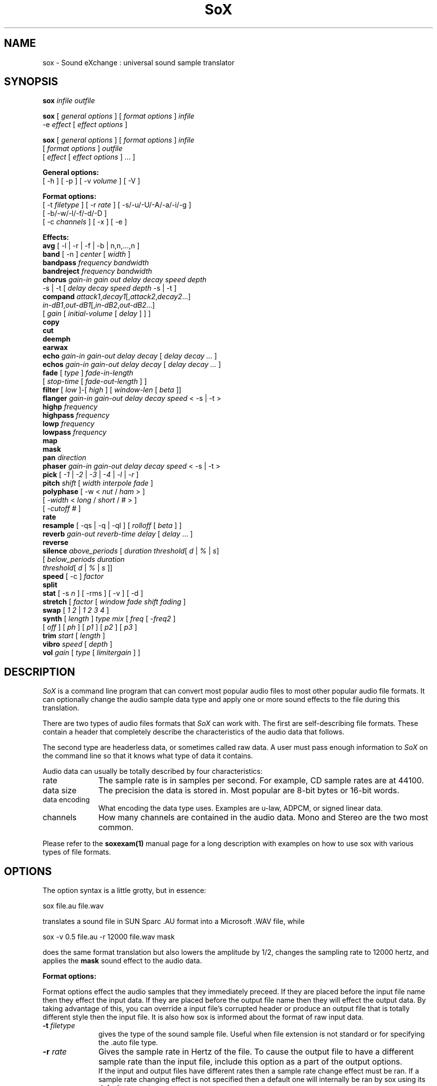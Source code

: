 .de Sh
.br
.ne 5
.PP
\fB\\$1\fR
.PP
..
.de Sp
.if t .sp .5v
.if n .sp
..
.TH SoX 1 "July 24, 2000"
.SH NAME
sox \- Sound eXchange : universal sound sample translator
.SH SYNOPSIS
.P
\fBsox\fR \fIinfile outfile\fR
.P
\fBsox\fR [ \fIgeneral options\fR ] [ \fIformat options\fR ] \fIinfile\fR
.br
    -e \fIeffect\fR [ \fIeffect options\fR ]
.P
\fBsox\fR [ \fIgeneral options\fR ] [ \fIformat options\fR ] \fIinfile\fR
.br
    [ \fIformat options\fR ] \fIoutfile\fR
.br
    [ \fIeffect\fR [ \fIeffect options\fR ] ... ]
.P
.B General options:
.br
    [ -h ] [ -p ] [ -v \fIvolume\fR ] [ -V ]
.P
.B Format options:
.br
    [ -t \fIfiletype\fR ] [ -r \fIrate\fR ] [ -s/-u/-U/-A/-a/-i/-g ]
    [ -b/-w/-l/-f/-d/-D ]
    [ -c \fIchannels\fR ] [ -x ] [ -e ]
.P
.B Effects:
.br
    \fBavg\fR [ -l | -r | -f | -b | n,n,...,n ]
.br
    \fBband\fR [ -n ] \fIcenter\fR [ \fIwidth\fR ]
.br
    \fBbandpass\fR \fIfrequency bandwidth\fR
.br
    \fBbandreject\fR \fIfrequency bandwidth\fR
.br
    \fBchorus\fR \fIgain-in gain out delay decay speed depth\fR
.br
           -s | -t [ \fIdelay decay speed depth\fR -s | -t ]
.br
    \fBcompand\fR \fIattack1\fR,\fIdecay1\fR[,\fIattack2\fR,\fIdecay2\fR...]
.br
            \fIin-dB1\fR,\fIout-dB1\fR[,\fIin-dB2\fR,\fIout-dB2\fR...]
.br
            [ \fIgain\fR [ \fIinitial-volume\fR [ \fIdelay\fR ] ] ]
.br
    \fBcopy\fR
.br
    \fBcut\fR
.br
    \fBdeemph\fR
.br
    \fBearwax\fR
.br
    \fBecho\fR \fIgain-in gain-out delay decay\fR [ \fIdelay decay ...\fR ]
.br
    \fBechos\fR \fIgain-in gain-out delay decay\fR [ \fIdelay decay ...\fR ]
.br
    \fBfade\fR [ \fItype\fR ] \fIfade-in-length\fR 
         [ \fIstop-time\fR [ \fIfade-out-length\fR ] ]
.br
    \fBfilter\fR [ \fIlow\fR ]-[ \fIhigh\fR ] [ \fIwindow-len\fR [ \fIbeta\fR ]]
.br
    \fBflanger\fR \fIgain-in gain-out delay decay speed\fR < -s | -t >
.br
    \fBhighp\fR \fIfrequency\fR
.br
    \fBhighpass\fR \fIfrequency\fR
.br
    \fBlowp\fR \fIfrequency\fR
.br
    \fBlowpass\fR \fIfrequency\fR
.br
    \fBmap\fR
.br
    \fBmask\fR
.br
    \fBpan\fR \fIdirection\fR
.br
    \fBphaser\fR \fIgain-in gain-out delay decay speed\fR < -s | -t >
.br
    \fBpick\fR [ \fI-1\fR | \fI-2\fR | \fI-3\fR | \fI-4\fR | \fI-l\fR | \fI-r\fR ]
.br
    \fBpitch\fR \fIshift\fR [ \fIwidth interpole fade\fR ]
.br
    \fBpolyphase\fR [ -w < \fInut\fR / \fIham\fR > ] 
              [ \fI -width\fR < \fIlong\fR / \fIshort\fR / # > ] 
              [ \fI-cutoff #\fR ]
.br
    \fBrate\fR
.br
    \fBresample\fR [ -qs | -q | -ql ] [ \fIrolloff\fR [ \fIbeta\fR ] ]
.br
    \fBreverb\fR \fIgain-out reverb-time delay\fR [ \fIdelay\fR ... ]
.br
    \fBreverse\fR
.br
    \fBsilence\fR \fIabove_periods\fR [ \fIduration threshold\fR[ \fId\fR | \fI%\fR | \fIs\fR]
            [ \fIbelow_periods duration 
              threshold\fR[ \fId\fR | \fI%\fR | \fIs\fR ]]
.br
    \fBspeed\fR [ -c ] \fIfactor\fR
.br
    \fBsplit\fR
.br
    \fBstat\fR [ -s \fIn\fR ] [ -rms ] [ -v ] [ -d ]
.br
    \fBstretch\fR [ \fIfactor\fR [ \fIwindow fade shift fading\fR ]
.br
    \fBswap\fR [ \fI1 2\fR | \fI1 2 3 4\fR ]
.br
    \fBsynth\fR [ \fIlength\fR ] \fItype mix\fR [ \fIfreq\fR [ \fI-freq2\fR ]
          [ \fIoff\fR ] [ \fIph\fR ] [ \fIp1\fR ] [ \fIp2\fR ] [ \fIp3\fR ]
.br
    \fBtrim\fR \fIstart\fR [ \fIlength\fR ]
.br
    \fBvibro\fR \fIspeed\fR [ \fIdepth\fR ]
.br
    \fBvol\fR \fIgain\fR [ \fItype\fR [ \fIlimitergain\fR ] ] 
.SH DESCRIPTION
.I SoX
is a command line program that can convert most popular audio files
to most other popular audio file formats.  It can optionally change
the audio sample data type and apply one or more
sound effects to the file during this translation.
.P
There are two types of audio files formats that
.I SoX
can work with.  The first are self-describing file formats.  These
contain a header that completely describe the characteristics of
the audio data that follows.
.P
The second type are headerless data, or sometimes called raw data.  A
user must pass enough information to
.I SoX
on the command line so that it knows what type of data it contains.
.P
Audio data can usually be totally described by four characteristics:
.TP 10
rate
The sample rate is in samples per second.  For example, CD sample rates are at 44100.
.TP 10 
data size
The precision the data is stored in.  Most popular are 8-bit bytes or 16-bit 
words.
.TP 10
data encoding
What encoding the data type uses.  Examples are u-law, ADPCM, or signed linear data.
.TP 10
channels
How many channels are contained in the audio data.  Mono and Stereo are the two most common.
.P
Please refer to the
.B soxexam(1)
manual page for a long description with examples on how to use sox with
various types of file formats.
.SH OPTIONS
The option syntax is a little grotty, but in essence:
.P
.br
	sox file.au file.wav
.P
.br
translates a sound file in SUN Sparc .AU format 
into a Microsoft .WAV file, while
.P
.br
	sox -v 0.5 file.au -r 12000 file.wav mask
.P
.br
does the same format translation but also 
lowers the amplitude by 1/2, changes
the sampling rate to 12000 hertz, and applies the \fBmask\fR sound effect
to the audio data.
.PP
\fBFormat options:\fR
.PP
Format options effect the audio samples that they immediately preceed.  If
they are placed before the input file name then they effect the input
data.  If they are placed before the output file name then they will
effect the output data.  By taking advantage of this, you can override
a input file's corrupted header or produce an output file that is totally
different style then the input file.  It is also how sox is informed about
the format of raw input data.
.TP 10
\fB-t \fIfiletype\fR
gives the type of the sound sample file.  Useful when file extension is
not standard or for specifying the .auto file type.
.TP 10
\fB-r \fIrate\fR
Gives the sample rate in Hertz of the file.  To cause the output file to have
a different sample rate than the input file, include this option as a part
of the output options.
.br
If the input and output files have
different rates then a sample rate change effect must be ran.  If a
sample rate changing effect is not specified then a default one will internally
be ran by sox using its default parameters.
.TP 10
\fB-s/-u/-U/-A/-a/-i/-g\fR
The sample data encoding is signed linear (2's complement),
unsigned linear, U-law (logarithmic), A-law (logarithmic),
ADPCM, IMA_ADPCM, or GSM.
.br
U-law (actually shorthand for mu-law) and A-law are the U.S. and
international standards for logarithmic telephone sound compression.
When uncompressed it has roughly the precision of 12-byte PCM audio.
.br
ADPCM is form of sound compression that has a good
compromise between good sound quality and fast encoding/decoding
time.  It is used for telephone sound compression and places were
full fidelity is not as important.  When uncompressed it has roughly
the precision of 16-bit PCM audio.  Popular version of ADPCM include
G.726, MS ADPCM, and IMA ADPCM.  The \fB-a\fR flag has different meanings
in different file handlers.  In \fB.wav\fR files it represents MS ADPCM
files, in all others it means G.726 ADPCM.
IMA ADPCM is a specific form of adpcm compression, slightly simpler
and slightly lower fidelity than Microsoft's flavor of ADPCM.
IMA ADPCM is also called DVI ADPCM.
.br
GSM is a standard used for telephone sound compression in
European countries and its gaining popularity because of its
quality.  It usually is CPU intensive to work with GSM audio data.
.TP 10
\fB-b/-w/-l/-f/-d/-D\fR
The sample data size is in bytes, 16-bit words, 32-bit longwords,
32-bit floats, 64-bit double floats, or 80-bit IEEE floats.
Floats and double floats are in native machine format.
.TP 10
\fB-x\fR
The sample data is in XINU format; that is,
it comes from a machine with the opposite word order 
than yours and must
be swapped according to the word-size given above.
Only 16-bit and 32-bit integer data may be swapped.
Machine-format floating-point data is not portable.
IEEE floats are a fixed, portable format.
.TP 10
\fB-c \fIchannels\fR
The number of sound channels in the data file.
This may be 1, 2, or 4; for mono, stereo, or quad sound data.  To cause
the output file to have a different number of channels than the input
file, include this option with the output file options.
If the input and output file have a different number of channels then the
avg effect must be used.  If the avg effect is not specified on the 
command line it will be invoked internally with default parameters.
.TP 10
\fB-e\fR
When used after the input filename (so that it applies to the output file)
it allows you to avoid giving an output filename and will not
produce an output file.  It will apply any specified effects
to the input file.  This is mainly useful with the \fBstat\fR effect
but can be used with others.
.PP
\fBGeneral options:\fR
.TP 10
\fB-h\fR
Print version number and usage information.
.TP 10
\fB-p\fR
Run in preview mode and run fast.  This will somewhat speed up
sox when the output format has a different number of channels and
a different rate than the input file.  Currently, this defaults to
using the \fBrate\fR effect instead of the \fBresample\fR effect for sample
rate changes.
.TP 10
\fB-v \fIvolume\fR
Change amplitude (floating point); 
less than 1.0 decreases, greater than 1.0 increases.  May use a negative
number to invert the phase of the audio data.  It is interesting to note
that we percieve volume
logarithmically but this adjusts the amplitude linearly.
.br
Note: see the \fBstat\fR effect for information on finding the maximum
value that can be used with this option without causing audio data be
be clipped.
.TP 10
\fB-V\fR
Print a description of processing phases.
Useful for figuring out exactly how
.I sox
is mangling your sound samples.
.SH FILE TYPES
.I SoX
attempts to determine the file type of input files automatically by looking 
at the header of the audio file.  When it is unable to detect the file
type or if its an output file
then it uses the file extension of the file to determine what type of file 
format handler to use.  This can be overridden by specifying the
"-t" option on the command line.
.P
The input and output files may be read from standard in and out.  This
is done by specifying '-' as the filename.
.P
File formats which have headers are checked, 
if that header doesn't seem right,
the program exits with an appropriate message.
.P
The following file formats are supported:
.PP
.TP 10
.B .8svx
Amiga 8SVX musical instrument description format.
.TP 10
.B .aiff
AIFF files used on Apple IIc/IIgs and SGI.
Note: the AIFF format supports only one SSND chunk.
It does not support multiple sound chunks, 
or the 8SVX musical instrument description format.
AIFF files are multimedia archives and
can have multiple audio and picture chunks.
You may need a separate archiver to work with them.
.TP 10
.B .au
SUN Microsystems AU files.
There are apparently many types of .au files;
DEC has invented its own with a different magic number
and word order.  
The .au handler can read these files but will not write them.
Some .au files have valid AU headers and some do not.
The latter are probably original SUN u-law 8000 hz samples.
These can be dealt with using the 
.B .ul
format (see below).
.TP 10
.B .avr
Audio Visual Research
.br
The AVR format is produced by a number of commercial packages
on the Mac.
.TP 10
.B .cdr
CD-R
.br
CD-R files are used in mastering music on Compact Disks.
The audio data on a CD-R disk is a raw audio file
with a format of stereo 16-bit signed samples at a 44khz sample
rate.  There is a special blocking/padding oddity at the end
of the audio file and is why it needs its own handler.
.TP 10
.B .cvs
Continuously Variable Slope Delta modulation
.br
Used to compress speech audio for applications such as voice mail.
.TP 10
.B .dat      
Text Data files
.br
These files contain a textual representation of the
sample data.  There is one line at the beginning
that contains the sample rate.  Subsequent lines
contain two numeric data items: the time since
the beginning of the first sample and the sample value.
Values are normalized so that the maximum and minimum
are 1.00 and -1.00.  This file format can be used to
create data files for external programs such as
FFT analyzers or graph routines.  SoX can also convert
a file in this format back into one of the other file
formats.
.TP 10
.B .gsm
GSM 06.10 Lossy Speech Compression
.br
A standard for compressing speech which is used in the
Global Standard for Mobil telecommunications (GSM).  Its good
for its purpose, shrinking audio data size, but it will introduce
lots of noise when a given sound sample is encoded and decoded
multiple times.  This format is used by some voice mail applications.
It is rather CPU intensive.
.br
GSM in
.B sox
is optional and requires access to an external GSM library.  To see
if there is support for gsm run \fBsox -h\fR
and look for it under the list of supported file formats.
.TP 10
.B .hcom
Macintosh HCOM files.
These are (apparently) Mac FSSD files with some variant
of Huffman compression.
The Macintosh has wacky file formats and this format
handler apparently doesn't handle all the ones it should.
Mac users will need your usual arsenal of file converters
to deal with an HCOM file under Unix or DOS.
.TP 10
.B .maud
An Amiga format
.br
An IFF-conform sound file type, registered by
MS MacroSystem Computer GmbH, published along
with the "Toccata" sound-card on the Amiga.
Allows 8bit linear, 16bit linear, A-Law, u-law
in mono and stereo.
.TP 10
.B .ogg
Ogg Vorbis Compressed Audio.
.br
Ogg Vorbis is a open, patent-free codec designed for compressing music
and streaming audio.  It is similar to MP3, VQF, AAC, and other lossy
formats.  
.B sox
can decode all types of Ogg Vorbis files, but can only encode at 128 kbps.
Decoding is somewhat CPU intensive and encoding is very CPU intensive.
.br
Ogg Vorbis in
.B sox
is optional and requires access to external Ogg Vorbis libraries.  To
see if there is support for Ogg Vorbis run \fBsox -h\fR
and look for it under the list of supported file formats as "vorbis".
.TP 10
.B ossdsp
OSS /dev/dsp device driver
.br
This is a pseudo-file type and can be optionally compiled into Sox.  Run
.B sox -h
to see if you have support for this file type.  When this driver is used
it allows you to open up the OSS /dev/dsp file and configure it to
use the same data format as passed in to /fBSoX.
It works for both playing and recording sound samples.  When playing sound
files it attempts to set up the OSS driver to use the same format as the
input file.  It is suggested to always override the output values to use
the highest quality samples your sound card can handle.  Example:
.I -t ossdsp -w -s /dev/dsp
.TP 10
.B .sf
IRCAM Sound Files.
.br
Sound Files are used by academic music software 
such as the CSound package, and the MixView sound sample editor.
.TP 10
.B .sph
.br
SPHERE (SPeech HEader Resources) is a file format defined by NIST
(National Institute of Standards and Technology) and is used with
speech audio.  SoX can read these files when they contain
ulaw and PCM data.  It will ignore any header information that
says the data is compressed using \fIshorten\fR compression and
will treat the data as either ulaw or PCM.  This will allow SoX
and the command line \fIshorten\fR program to be ran together using
pipes to uncompress the data and then pass the result to SoX for processing.
.TP 10
.B .smp
Turtle Beach SampleVision files.
.br
SMP files are for use with the PC-DOS package SampleVision by Turtle Beach
Softworks. This package is for communication to several MIDI samplers. All
sample rates are supported by the package, although not all are supported by
the samplers themselves. Currently loop points are ignored.
.TP 10
.B .snd
.br
Under DOS this file format is the same as the \fB.sndt\fR format.  Under all
other platforms it is the same as the \fB.au\fR format.
.TP 10
.B .sndt
SoundTool files.
.br
This is an older DOS file format.
.TP 10
.B sunau
Sun /dev/audio device driver
.br
This is a pseudo-file type and can be optionally compiled into Sox.  Run
.B sox -h
to see if you have support for this file type.  When this driver is used
it allows you to open up a Sun /dev/audio file and configure it to
use the same data type as passed in to
.B Sox.
It works for both playing and recording sound samples.  When playing sound
files it attempts to set up the audio driver to use the same format as the
input file.  It is suggested to always override the output values to use
the highest quality samples your hardware can handle.  Example:
.I -t sunau -w -s /dev/audio
or
.I -t sunau -U -c 1 /dev/audio
for older sun equipment.
.TP 10
.B .txw
Yamaha TX-16W sampler.
.br
A file format from a Yamaha sampling keyboard which wrote IBM-PC
format 3.5" floppies.  Handles reading of files which do not have
the sample rate field set to one of the expected by looking at some
other bytes in the attack/loop length fields, and defaulting to
33kHz if the sample rate is still unknown.
.TP 10
.B .vms
More info to come.
.br
Used to compress speech audio for applications such as voice mail.
.TP 10
.B .voc
Sound Blaster VOC files.
.br
VOC files are multi-part and contain silence parts, looping, and
different sample rates for different chunks.
On input, the silence parts are filled out, loops are rejected,
and sample data with a new sample rate is rejected.
Silence with a different sample rate is generated appropriately.
On output, silence is not detected, nor are impossible sample rates.
.TP 10
.B vorbis
See
.B .ogg
format.
.TP 10
.B .wav
Microsoft .WAV RIFF files.
.br
These appear to be very similar to IFF files,
but not the same.  
They are the native sound file format of Windows.
(Obviously, Windows was of such incredible importance
to the computer industry that it just had to have its own 
sound file format.)
Normally \fB.wav\fR files have all formatting information
in their headers, and so do not need any format options
specified for an input file. If any are, they will
override the file header, and you will be warned to this effect.
You had better know what you are doing! Output format
options will cause a format conversion, and the \fB.wav\fR
will written appropriately.
Sox currently can read PCM, ULAW, ALAW, MS ADPCM, and IMA (or DVI) ADPCM.
It can write all of these formats including
.B (NEW!)
the ADPCM encoding.
.TP 10
.B .wve
Psion 8-bit alaw
.br
These are 8-bit a-law 8khz sound files used on the
Psion palmtop portable computer.
.TP 10
.B .raw
Raw files (no header).
.br
The sample rate, size (byte, word, etc), 
and encoding (signed, unsigned, etc.)
of the sample file must be given.
The number of channels defaults to 1.
.TP 10
.B ".ub, .sb, .uw, .sw, .ul, .al, .sl"
These are several suffices which serve as
a shorthand for raw files with a given size and encoding.
Thus, \fBub, sb, uw, sw, ul\fR and \fBsl\fR
correspond to "unsigned byte", "signed byte",
"unsigned word", "signed word", "ulaw" (byte), "alaw" (byte),
and "signed long".
The sample rate defaults to 8000 hz if not explicitly set,
and the number of channels (as always) defaults to 1.
There are lots of Sparc samples floating around in u-law format
with no header and fixed at a sample rate of 8000 hz.
(Certain sound management software cheerfully ignores the headers.)
Similarly, most Mac sound files are in unsigned byte format with
a sample rate of 11025 or 22050 hz.
.TP 10
.B .auto
This is a ``meta-type'': specifying this type for an input file
triggers some code that tries to guess the real type by looking for
magic words in the header.  If the type can't be guessed, the program
exits with an error message.  The input must be a plain file, not a
pipe.  This type can't be used for output files.
.SH EFFECTS
Multiple effects may be applied to the audio data by specifying them
one after another at the end of the command line.
.TP 10
avg [ \fI-l\fR | \fI-r\fR | \fI-f\fR | \fI-b\fR | \fIn,n,...,n\fR ]
Reduce the number of channels by averaging the samples,
or duplicate channels to increase the number of channels.
This effect is automatically used when the number of input
channels differ from the number of output channels.  When reducing
the number of channels it is possible to manually specify the
avg effect and use the \fI-l\fR, \fI-r\fR, \fI-f\fR, or \fI-b\fR
options to select only
the left, right, front, or back channel(s) for the output instead of
averaging the channels.
The \fI-f\fR and \fI-b\fR options maintain left/right stereo
separation; use the avg effect twice to select a single channel.

The avg effect can also be invoked with up to 16 double-precision
numbers, which specify the proportion of each input channel that is
to be mixed into each output channel.
In two-channel mode, 4 numbers are given: l->l, l->r, r->l, and r->r,
respectively.
In four-channel mode, the first 4 numbers give the proportions for the
left-front output channel, as follows: lf->lf, rf->lf, lb->lf, and
rb->rf.
The next 4 give the right-front output in the same order, then
left-back and right-back.

It is also possible to use the 16 numbers to expand or reduce the
channel count; just specify 0 for unused channels.
Finally, if fewer than 4 numbers are given, certain special
abbreviations may be
invoked; see the source code for details.
.TP 10
band \fB[ \fI-n \fB] \fIcenter \fB[ \fIwidth\fB ]
Apply a band-pass filter.
The frequency response drops logarithmically
around the
.I center
frequency.
The
.I width
gives the slope of the drop.
The frequencies at 
.I "center + width"
and
.I "center - width"
will be half of their original amplitudes.
.B Band
defaults to a mode oriented to pitched signals,
i.e. voice, singing, or instrumental music.
The 
.I -n
(for noise) option uses the alternate mode
for un-pitched signals.
.B Warning:
.I -n
introduces a power-gain of about 11dB in the filter, so beware
of output clipping.
.B Band
introduces noise in the shape of the filter,
i.e. peaking at the 
.I center
frequency and settling around it.
See \fBfilter\fR for a bandpass effect with steeper shoulders.
.TP 10
bandpass \fIfrequency bandwidth\fB
Butterworth bandpass filter. Description coming soon!
.TP 10
bandreject \fIfrequency bandwidth\fB
Butterworth bandreject filter.  Description coming soon!
.TP
chorus \fIgain-in gain-out delay decay speed depth 
.TP 10
       -s \fR| \fI-t [ \fIdelay decay speed depth -s \fR| \fI-t ... \fR]
Add a chorus to a sound sample.  Each quadtuple
delay/decay/speed/depth gives the delay in milliseconds
and the decay (relative to gain-in) with a modulation
speed in Hz using depth in milliseconds.
The modulation is either sinodial (-s) or triangular
(-t).  Gain-out is the volume of the output.
.TP
compand \fIattack1,decay1\fR[,\fIattack2,decay2\fR...]
.TP 
        \fIin-dB1,out-dB1\fR[,\fIin-dB2,out-dB2\fR...]
.TP 10
        [\fIgain\fR [\fIinitial-volume\fR [\fIdelay\fR ] ] ]
Compand (compress or expand) the dynamic range of a sample.  The
attack and decay time specify the integration time over which the
absolute value of the input signal is integrated to determine its
volume; attacks refer to increases in volume and decays refer to
decreases.  Where more than one pair of attack/decay parameters are
specified, each channel is treated separately and the number of pairs
must agree with the number of input channels.  The second parameter is
a list of points on the compander's transfer function specified in dB
relative to the maximum possible signal amplitude.  The input values
must be in a strictly increasing order but the transfer function does
not have to be monotonically rising.  The special value \fI-inf\fR may
be used to indicate that the input volume should be associated output
volume.  The points \fI-inf,-inf\fR and \fI0,0\fR are assumed; the
latter may be overridden, but the former may not.

The third
(optional) parameter is a postprocessing gain in dB which is applied
after the compression has taken place; the fourth (optional) parameter
is an initial volume to be assumed for each channel when the effect
starts.  This permits the user to supply a nominal level initially, so
that, for example, a very large gain is not applied to initial signal
levels before the companding action has begun to operate: it is quite
probable that in such an event, the output would be severely clipped
while the compander gain properly adjusts itself.

The fifth (optional) parameter is a delay in seconds.
The input signal is analyzed immediately to control the compander, but
it is delayed before being fed to the volume adjuster.
Specifying a delay approximately equal to the attack/decay times
allows the compander to effectively operate in a "predictive" rather than a
reactive mode.
.TP 10
copy
Copy the input file to the output file.
This is the default effect if both files have the same 
sampling rate.
.TP 10
cut \fIloopnumber
Extract loop #N from a sample.
.TP 10
deemph
Apply a treble attenuation shelving filter to samples in
audio cd format.  The frequency response of pre-emphasized
recordings is rectified.  The filtering is defined in the
standard document ISO 908.
.TP 10
earwax
Makes sound easier to listen to on headphones.
Adds audio-cues to samples in audio cd format so that
when listened to on headphones the stereo image is
moved from inside
your head (standard for headphones) to outside and in front of the
listener (standard for speakers). See 
.br
www.geocities.com/beinges
for a full explanation.
.TP 10
echo \fIgain-in gain-out delay decay \fR[ \fIdelay decay ... \fR]
Add echoing to a sound sample.
Each delay/decay part gives the delay in milliseconds 
and the decay (relative to gain-in) of that echo.
Gain-out is the volume of the output.
.TP 10
echos \fIgain-in gain-out delay decay \fR[ \fIdelay decay ... \fR]
Add a sequence of echos to a sound sample.
Each delay/decay part gives the delay in milliseconds 
and the decay (relative to gain-in) of that echo.
Gain-out is the volume of the output.
.TP
fade [ \fItype\fR ] \fIfade-in-length\fR
.TP 10
     [ \fIstop-time\fR [ \fIfade-out-length\fR ] ]
Add a fade effect to the beginning, end, or both of the audio data.  

For fade-ins, this starts from the first sample and ramps the volume of the audio from 0 to full volume over \fIfade-in-length\fR seconds.  Specify 0 seconds if no fade-in is wanted.

For fade-outs, the audio data will be truncated at the stop-time and
the volume will be ramped from full volume down to 0 starting at
\fIfade-out-length\fR seconds before the \fIstop-time\fR.  No fade-out
is performed if these options are not specified.
.br
All times can be specified in either periods of time or sample counts.
To specify time periods use the format hh:mm:ss.frac format.  To specify
using sample counts, specify the number of samples and append the letter 's'
to the sample count (for example 8000s).
.br
An optional \fItype\fR can be specified to change the type of envelope.  Choices are q for quarter of a sinewave, h for half a sinewave, t for linear slope, l for logarithmic, and p for inverted parabola.  The default is a linear slope.
.TP 10
filter [ \fIlow\fR ]-[ \fIhigh\fR ] [ \fIwindow-len\fR [ \fIbeta\fR ] ]
Apply a Sinc-windowed lowpass, highpass, or bandpass filter of given
window length to the signal.
\fIlow\fR refers to the frequency of the lower 6dB corner of the filter.
\fIhigh\fR refers to the frequency of the upper 6dB corner of the filter.

A lowpass filter is obtained by leaving \fIlow\fR unspecified, or 0.
A highpass filter is obtained by leaving \fIhigh\fR unspecified, or 0,
or greater than or equal to the Nyquist frequency.

The \fIwindow-len\fR, if unspecified, defaults to 128.
Longer windows give a sharper cutoff, smaller windows a more gradual cutoff.

The \fIbeta\fR, if unspecified, defaults to 16.  This selects a Kaiser window.
You can select a Nuttall window by specifying anything <= 2.0 here.
For more discussion of beta, look under the \fBresample\fR effect.

.TP 10
flanger \fIgain-in gain-out delay decay speed\fR < -s | -t >
Add a flanger to a sound sample.  Each triple
delay/decay/speed gives the delay in milliseconds
and the decay (relative to gain-in) with a modulation
speed in Hz.
The modulation is either sinodial (-s) or triangular
(-t).  Gain-out is the volume of the output.
.TP 10
highp \fIfrequency\fR
Apply a single pole recursive high-pass filter.
The frequency response drops logarithmically with 
I frequency 
in the middle of the drop.
The slope of the filter is quite gentle.
See \fBfilter\fR for a highpass effect with sharper cutoff.
.TP 10
highpass \fIfrequency\fB
Butterworth highpass filter.  Description comming soon!
.TP 10
lowp \fIfrequency\fR
Apply a single pole recursive low-pass filter.
The frequency response drops logarithmically with 
.I frequency 
in the middle of the drop.
The slope of the filter is quite gentle.
See \fBfilter\fR for a lowpass effect with sharper cutoff.
.TP 10
lowpass \fIfrequency\fB
Butterworth lowpass filter.  Description coming soon!
.TP 10
map 
Display a list of loops in a sample,
and miscellaneous loop info.
.TP 10
mask
Add "masking noise" to signal.
This effect deliberately adds white noise to a sound 
in order to mask quantization effects,
created by the process of playing a sound digitally.
It tends to mask buzzing voices, for example.
It adds 1/2 bit of noise to the sound file at the
output bit depth.
.TP 10
pan \fIdirection\fB
Pan the sound of an audio file from one channel to another.  This is done by
changing the volume of the input channels so that it fades out on one
channel and fades-in on another.  If the number of input channels is
different then the number of output channels then this effect tries to
intelligently handle this.  For instance, if the input contains 1 channel
and the output contains 2 channels, then it will create the missing channel
itself.  The 
.I direction
is a value from -1.0 to 1.0.  -1.0 represents
far left and 1.0 represents far right.  Numbers in between will start the
pan effect without totally muting the opposite channel.
.TP 10
phaser \fIgain-in gain-out delay decay speed\fR < -s | -t >
Add a phaser to a sound sample.  Each triple
delay/decay/speed gives the delay in milliseconds
and the decay (relative to gain-in) with a modulation
speed in Hz.
The modulation is either sinodial (-s) or triangular
(-t).  The decay should be less than 0.5 to avoid
feedback.  Gain-out is the volume of the output.
.TP 10
pick [ \fI-1\fR | \fI-2\fR | \fI-3\fR | \fI-4\fR | \fI-l\fR | \fI-r\fR ]
Select the left or right channel of a stereo sample,
or one of four channels in a quadrophonic sample. The \fI-l\fR and \fI-r\fR
options represent either the left or right channel.  It is required that
you use the \fB-c 1\fR command line option in order to force the output file to
contain only 1 channel.
.TP 10
pitch \fIshift [ width interpole fade ]\fB
Change the pitch of file without affecting its duration by cross-fading
shifted samples.
.I shift
is given in cents. Use a positive value to shift to treble, negative value to shift to bass.
Default shift is 0.
.I width
of window is in ms. Default width is 20ms. Try 30ms to lower pitch,
and 10ms to raise pitch.
.I interpole
option, can be "cubic" or "linear". Default is "cubic".  The
.I fade
option, can be "cos", "hamming", "linear" or "trapezoid".
Default is "cos".
.TP
polyphase [ \fI-w \fR< \fInut\fR / \fIham\fR > ] 
.TP
          [ \fI -width \fR< \fI long \fR / \fIshort \fR / \fI# \fR> ] 
.TP 10
          [ \fI-cutoff # \fR ]
Translate input sampling rate to output sampling rate via polyphase
interpolation, a DSP algorithm.  This method is slow and uses lots
of RAM, but gives much better results than 
.B rate.

.br
-w < nut / ham > : select either a Nuttal (~90 dB stopband) or Hamming
(~43 dB stopband) window.  Default is
.I nut.

.br
-width long / short / # : specify the (approximate) width of the filter.
.I long
is 1024 samples;
.I short
is 128 samples.  Alternatively, an exact number can be used.  Default is
.I long.
The
.I short
option is
.B not
recommended, as it produces poor quality results.

.br
-cutoff # : specify the filter cutoff frequency in terms of fraction of
frequency bandwidth, also know as the Nyquist frequency.  Please see 
the \fIresample\fR effect for
further information on Nyquist frequency.  If upsampling, then this is the 
fraction of the original signal
that should go through.  If downsampling, this is the fraction of the
signal left after downsampling.  Default is 0.95.  Remember that
this is a float.

.TP 10
rate
Translate input sampling rate to output sampling rate
via linear interpolation to the Least Common Multiple
of the two sampling rates.
This is the default effect 
if the two files have different sampling rates and the preview options
was specified.
This is fast but noisy:
the spectrum of the original sound will be shifted upwards
and duplicated faintly when up-translating by a multiple.

Lerp-ing is acceptable for cheap 8-bit sound hardware,
but for CD-quality sound you should instead use either
.B resample
or
.B polyphase.
If you are wondering which rate changing effects to use, you will want to read a
detailed analysis of all of them at http://eakaw2.et.tu-dresden.de/~wilde/resample/resample.html
.TP 10
resample [ \fI-qs\fB | \fI-q\fB | \fI-ql\fB ] [ \fIrolloff\fB [ \fIbeta\fB ] ]\fR
Translate input sampling rate to output sampling rate
via simulated analog filtration.
This method is slower than 
.B rate,
but gives much better results.

By default, linear interpolation is used,
with a window width about 45 samples at the lower of the two rate.
This gives an accuracy of about 16 bits, but insufficient stopband rejection
in the case that you want to have rolloff greater than about 0.80 of
the Nyquist frequency.

The \fI-q*\fR options will change the default values for rolloff and beta
as well as use quadratic interpolation of filter
coefficients, resulting in about 24 bits precision.
The \fI-qs\fR, \fI-q\fR, or \fI-ql\fR options specify increased accuracy
at the cost of lower execution speed.  It is optional to specify
rolloff and beta parameters when using the \fI-q*\fR options.

Following is a table of the reasonable defaults which are built-in to sox:

.br 
   \fBOption  Window rolloff beta interpolation\fR
.br
   \fB------  ------ ------- ---- -------------\fR
.br
   (none)    45    0.80    16     linear
.br
     -qs     45    0.80    16    quadratic
.br
     -q      75    0.875   16    quadratic
.br
     -ql    149    0.94    16    quadratic
.br 
   \fB------  ------ ------- ---- -------------\fR

\fI-qs\fR, \fI-q\fR, or \fI-ql\fR use window lengths of 45, 75, or 149
samples, respectively, at the lower sample-rate of the two files.
This means progressively sharper stop-band rejection, at proportionally
slower execution times.

\fIrolloff\fR refers to the cut-off frequency of the
low pass filter and is given in terms of the
Nyquist frequency for the lower sample rate.  rolloff therefore should
be something between 0.0 and 1.0, in practice 0.8-0.95.  The defaults are
indicated above.

The \fINyquist frequency\fR is equal to (sample rate / 2).  Logically,
this is because the A/D converter needs at least 2 samples to detect 1
cycle at the Nyquist frequency.  Frequencies higher then the Nyquist
will actually appear as lower frequencies to the A/D converter and
is called aliasing.  Normally, A/D converts run the signal through
a highpass filter first to avoid these problems.

Similar problems will happen in software when reducing the sample rate of 
an audio file (frequencies above the new Nyquist frequency can be aliased
to lower frequencies).  Therefore, a good resample effect
will remove all frequency information above the new Nyquist frequency.

The \fIrolloff\fR refers to how close to the Nyquist frequency this cutoff
is, with closer being better.  When increasing the sample rate of an 
audio file you would not expect to have any frequencies exist that are 
past the original Nyquist frequency.  Because of resampling properties, it 
is common to have alaising data created that is above the old 
Nyquist frequency.  In that case the \fIrolloff\fR refers to how close 
to the original Nyquist frequency to use a highpass filter to remove
this false data, with closer also being better.

The \fIbeta\fR parameter
determines the type of filter window used.  Any value greater than 2.0 is
the beta for a Kaiser window.  Beta <= 2.0 selects a Nuttall window.
If unspecified, the default is a Kaiser window with beta 16.

In the case of Kaiser window (beta > 2.0), lower betas produce a somewhat
faster transition from passband to stopband, at the cost of noticeable artifacts.
A beta of 16 is the default, beta less than 10 is not recommended.  If you want
a sharper cutoff, don't use low beta's, use a longer sample window.
A Nuttall window is selected by specifying any 'beta' <= 2, and the
Nuttall window has somewhat steeper cutoff than the default Kaiser window.
You will probably not need to use the beta parameter at all, unless you are
just curious about comparing the effects of Nuttall vs. Kaiser windows.

This is the default effect if the two files have different sampling rates.
Default parameters are, as indicated above, Kaiser window of length 45,
rolloff 0.80, beta 16, linear interpolation.

\fBNOTE:\fR \fI-qs\fR is only slightly slower, but more accurate for
16-bit or higher precision.

\fBNOTE:\fR In many cases of up-sampling, no interpolation is needed,
as exact filter coefficients can be computed in a reasonable amount of space.
To be precise, this is done when

.br
           input_rate < output_rate
.br
                      &&
.br
  output_rate/gcd(input_rate,output_rate) <= 511
.br
.TP 10
reverb \fIgain-out delay \fR[ \fIdelay ... \fR]
Add reverberation to a sound sample.  Each delay is given 
in milliseconds and its feedback is depending on the
reverb-time in milliseconds.  Each delay should be in 
the range of half to quarter of reverb-time to get
a realistic reverberation.  Gain-out is the volume of the
output.
.TP 10
reverse 
Reverse the sound sample completely.
Included for finding Satanic subliminals.
.TP
\fBsilence\fR \fIabove_periods\fR [ \fIduration threshold\fR[ \fId\fR | \fI%\fR | \fIs\fR]
.TP
        [ \fIbelow_periods duration 
.TP 10
          threshold\fR[ \fId\fR | \fI%\fR | \fIs\fR ]]
Removes silence from the beginning or end of a sound file.  Silence is anything below a specified threshold.
.br
When trimming silence from the beginning of a sound file, you specify a duration of audio that is above a given silence threshold before audio data is processed.  You can also specify the count of periods of none silence you want to detect before processing audio data.  Specify a period of 0 if you do not want to trim data from the front of the sound file.
.br
When optionally trimming silence form the end of a sound file, you specify the duration of audio that must be below a given threshold before stopping to process audio data.  A count of periods that occur below the threshold may also be speficied.  If this options are not specified then data is not trimmed from the end of the audio file.
.br
Duration counts may be in the format of time, hh.mm.ss.frac, or in the exact count of samples.
.br
Threshold may be suffixed with d, %, or s to indicated the value is in decibels, percent, or an exact signed long interger sample value.  A value of '0s' will look for total silence.
.TP 10
speed [ -c ] \fIfactor\fB
Speed up or down the sound, as a magnetic tape with a speed control. 
It affects both pitch and time. A factor of 1.0 means no change, 
and is the default. 
2.0 doubles speed, thus time length is cut by a half and pitch 
is one octave higher. 
0.5 halves speed thus time length doubles and pitch is one octave lower. 
If the optional -c parameter is used then the factor is specified in "cents".
.TP 10
split
Turn a mono sample into a stereo sample by copying
the input channel to the left and right channels.
.TP 10
stat [ \fI-s n\fB ] [\fI-rms\fB ] [ \fI-v\fB ] [ \fI-d\fB ]
Do a statistical check on the input file,
and print results on the standard error file.  Audio data is passed
unmodified from input to output file unless used along with the
.B -e
option.

The "Volume Adjustment:" field in the statistics
gives you the argument to the
.B -v
.I number
which will make the sample as loud as possible without clipping. 

The option
.B -v
will print out the "Volume Adjustment:" field's value only and
return.  This could be of use in scripts to auto convert the
volume.  

The
.B -s n
option is used to scale the input data by a given factor.  The default value
of n is the max value of a signed long variable (0x7fffffff).  Internal effects
always work with signed long PCM data and so the value should relate to this
fact.

The
.B -rms
option will convert all output average values to \fIroot mean square\fR
format.

There is also an optional parameter
.B -d
that will print out a hex dump of the
sound file from the internal buffer that is in 32-bit signed PCM data.
This is mainly only of use in tracking down endian problems that
creep in to sox on cross-platform versions.

.TP 10
stretch \fIfactor [window fade shift fading]\fB
Time stretch file by a given factor. Change duration without affecting the pitch. 
.I factor
of stretching: >1.0 lengthen, <1.0 shorten duration.
.I window
size is in ms. Default is 20ms. The
.I fade
option, can be "lin".
.I shift
ratio, in [0.0 1.0]. Default depends on stretch factor. 1.0
to shorten, 0.8 to lengthen.  The
.I fading
ratio, in [0.0 0.5]. The amount of a fade's default depends on factor
and shift.
.TP 10
swap [ \fI1 2\fB | \fI1 2 3 4\fB ]
Swap channels in multi-channel sound files.  Optionally, you may
specify the channel order you would like the output in.  This defaults
to output channel 2 and then 1 for stereo and 2, 1, 4, 3 for quad-channels.  
An interesting
feature is that you may duplicate a given channel by overwriting another.
This is done by repeating an output channel on the command line.  For example,
swap 2 2 will overwrite channel 1 with channel 2's data; creating a stereo
file with both channels containing the same audio data.
.TP
synth [ \fIlength\fR ] \fItype mix\fR [ \fIfreq\fR [ \fI-freq2\fR ]
.TP 10
      [ \fIoff\fR ] [ \fIph\fR ] [ \fIp1\fR ] [ \fIp2\fR ] [ \fIp3\fR ]
The synth effect will generate various types of audio data.  Although
this effect is used to generate audio data, an input file must be specified.
The length of the input audio file determines the length of the output
audio file.
.br
<length> length in sec or hh:mm:ss.frac, 0=inputlength, default=0
.br
<type> is sine, square, triangle, sawtooth, trapetz, exp,
whitenoise, pinknoise, brownnoise, default=sine
.br
<mix> is create, mix, amod, default=create
.br
<freq> frequency at beginning in Hz, not used  for noise..
.br
<freq2> frequency at end in Hz, not used for noise..
<freq/2> can be given as %%n, where 'n' is the number of
half notes in respect to A (440Hz)
.br
<off> Bias (DC-offset)  of signal in percent, default=0
.br
<ph> phase shift 0..100 shift phase 0..2*Pi, not used for noise..
.br
<p1> square: Ton/Toff, triangle+trapetz: rising slope time (0..100)
.br
<p2> trapetz: ON time (0..100)
.br
<p3> trapetz: falling slope position (0..100)
.TP 10
trim \fIstart\fR [ \fIlength\fR ]
Trim can trim off unwanted audio data from the beginning and end of the
audio file.  Audio samples are not sent to the output stream until
the \fIstart\fR location is reached.
.br
The optional \fIlength\fR parameter tells the number of samples to output
after the \fIstart\fR sample and is used to trim off the back side of the
audio data.  Using a value of 0 for the \fIstart\fR parameter will allow
trimming off the back side only.
.br
Both options can be specified using either an amount of time and an exact count of samples.  The format for specifying lengths in time is hh:mm:ss.frac.  A start value of 1:30.5 will not start until 1 minute, thirty and 1/2 seconds into the audio data.  The format for specifying sample counts is the number of samples with the letter 's' appended to it.  A value of 8000s will wait until 8000 samples are read before starting to process audio data.
.TP 10
vibro \fIspeed \fB [ \fIdepth\fB ]
Add the world-famous Fender Vibro-Champ sound
effect to a sound sample by using
a sine wave as the volume knob.
.B Speed 
gives the Hertz value of the wave.
This must be under 30.
.B Depth
gives the amount the volume is cut into
by the sine wave,
ranging 0.0 to 1.0 and defaulting to 0.5.
.TP 10
vol \fIgain\fR [ \fItype\fB [ \fIlimitergain\fR ] ]
The vol effect is much like the command line option -v.  It allows you to
adjust the volume of an input file and allows you to specify the adjustment
in relation to amplitude, power, or dB.  If \fItype\fR is not specified then
it defaults to \fIamplitude\fR.
.br 
When type is 
.I amplitude
then a linear change of the amplitude is performed based on the gain.  Therefore,
a value of 1.0 will keep the volume the same, 0.0 to < 1.0 will cause the
volume to decrease and values of > 1.0 will cause the volume to increase.
Beware of clipping audio data when the gain is greater then 1.0.  A negative
value performs the same adjustment while also changing the phase.
.br
When type is 
.I power
then a value of 1.0 also means no change in volume.
.br
When type is 
.I dB
the amplitude is changed logarithmically.
0.0 is constant while +6 doubles the amplitude.
.br
An optional \fIlimitergain\fR value can be specified and should be a
value much less
then 1.0 (ie 0.05 or 0.02) and is used only on peaks to prevent clipping.
Not specifying this parameter will cause no limiter to be used.  In verbose
mode, this effect will display the percentage of audio data that needed to be
limited.
.SH BUGS
The syntax is horrific.  Thats the breaks when trying to handle all things from the command line.
.P
Please report any bugs found in this version of sox to Chris Bagwell (cbagwell@sprynet.com)
.SH FILES
.SH SEE ALSO
.BR play (1),
.BR rec (1),
.BR soxexam(1)
.SH NOTICES
The version of Sox that accompanies this manual page is support by 
Chris Bagwell (cbagwell@sprynet.com).  Please refer any questions 
regarding it to this address.  You may obtain the latest version at the 
the web site http://home.sprynet.com/~cbagwell/sox.html
